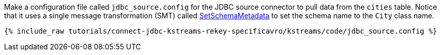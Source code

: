 Make a configuration file called `jdbc_source.config` for the JDBC source connector to pull data from the `cities` table. Notice that it uses a single message transformation (SMT) called https://docs.confluent.io/current/connect/transforms/setschemametadata.html[SetSchemaMetadata] to set the schema name to the `City` class name.

+++++
<pre class="snippet"><code class="shell">{% include_raw tutorials/connect-jdbc-kstreams-rekey-specificavro/kstreams/code/jdbc_source.config %}</code></pre>
+++++
